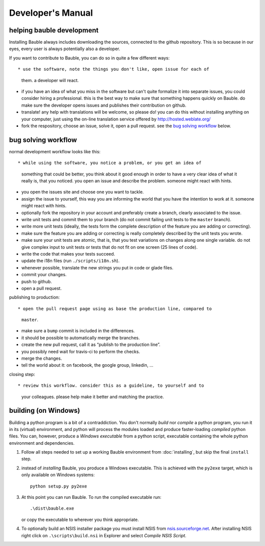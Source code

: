 Developer's Manual
========================

helping bauble development
--------------------------

Installing Bauble always includes downloading the sources, connected to the
github repository. This is so because in our eyes, every user is always
potentially also a developer.

If you want to contribute to Bauble, you can do so in quite a few different ways::

* use the software, note the things you don't like, open issue for each of
  them. a developer will react.
* if you have an idea of what you miss in the software but can't quite
  formalize it into separate issues, you could consider hiring a
  professional. this is the best way to make sure that something happens
  quickly on Bauble. do make sure the developer opens issues and publishes
  their contribution on github.
* translate! any help with translations will be welcome, so please do! you
  can do this without installing anything on your computer, just using the
  on-line translation service offered by http://hosted.weblate.org/
* fork the respository, choose an issue, solve it, open a pull request. see
  the `bug solving workflow`_ below.

bug solving workflow
--------------------

normal development workflow looks like this::

* while using the software, you notice a problem, or you get an idea of
  something that could be better, you think about it good enough in order to
  have a very clear idea of what it really is, that you noticed. you open an
  issue and describe the problem. someone might react with hints.
* you open the issues site and choose one you want to tackle.
* assign the issue to yourself, this way you are informing the world that
  you have the intention to work at it. someone might react with hints.
* optionally fork the repository in your account and preferably create a
  branch, clearly associated to the issue.
* write unit tests and commit them to your branch (do not commit failing
  unit tests to the ``master`` branch).
* write more unit tests (ideally, the tests form the complete description of
  the feature you are adding or correcting).
* make sure the feature you are adding or correcting is really completely
  described by the unit tests you wrote.
* make sure your unit tests are atomic, that is, that you test variations on
  changes along one single variable. do not give complex input to unit
  tests or tests that do not fit on one screen (25 lines of code).
* write the code that makes your tests succeed.
* update the i18n files (run ``./scripts/i18n.sh``).
* whenever possible, translate the new strings you put in code or glade
  files.
* commit your changes.
* push to github.
* open a pull request.

publishing to production::

* open the pull request page using as base the production line, compared to
  ``master``.
* make sure a ``bump`` commit is included in the differences.
* it should be possible to automatically merge the branches.
* create the new pull request, call it as “publish to the production line”.
* you possibly need wait for travis-ci to perform the checks.
* merge the changes.
* tell the world about it: on facebook, the google group, linkedin, ...

closing step::

* review this workflow. consider this as a guideline, to yourself and to
  your colleagues. please help make it better and matching the practice.

building (on Windows)
---------------------

Building a python program is a bit of a contraddiction.  You don't normally
*build* nor *compile* a python program, you run it in its (virtual) environment, and
python will process the modules loaded and produce faster-loading *compiled*
python files.  You can, however, produce a *Windows executable* from a python
script, executable containing the whole python environment and dependencies.

1. Follow all steps needed to set up a working Bauble environment from
   :doc:`installing`, but skip the final ``install`` step.

2. instead of *installing* Bauble, you produce a Windows executable.  This
   is achieved with the ``py2exe`` target, which is only available on
   Windows systems::

		 python setup.py py2exe

3. At this point you can run Bauble.  To run the compiled executable run::

		.\dist\bauble.exe

   or copy the executable to wherever you think appropriate.

4. To optionally build an NSIS installer package you must install NSIS
   from `nsis.sourceforge.net
   <http://nsis.sourceforge.net/Download>`_.  After installing NSIS
   right click on ``.\scripts\build.nsi`` in Explorer and select
   *Compile NSIS Script*.
